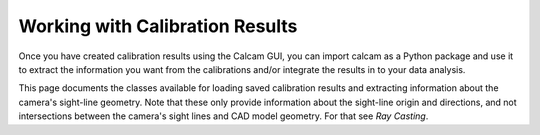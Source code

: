 =====================================
Working with Calibration Results
=====================================

Once you have created calibration results using the Calcam GUI, you can import calcam as a Python package and use it to extract the information you want from the calibrations and/or integrate the results in to your data analysis.

This page documents the classes available for loading saved calibration results and extracting information about the camera's sight-line geometry. Note that these only provide information about the sight-line origin and directions, and not intersections between the camera's sight lines and CAD model geometry. For that see `Ray Casting`.

.. py:class:: calcam.CalibResults

	Class representing a calibration result. 

	This class is used for loading a saved calibration result and provides various methods for getting information about the calibrated camera's viewing geometry.

	:param str SaveName: Name of the calibration result to load, as entered when creating the result in the Calcam GUI. 


	.. py:method:: get_pupilpos(x_pixels=None, y_pixels=None,field=0,Coords='Display')
	
		Get the camera pupil position in 3D space. Can be used together with :func:`get_los_direction` to obtain a full description of the camera's sight line geometry.

		For non-split-field images (i.e. most normal images) this can simply be called with no arguments; the input arguments are typically only relevant when different pixels in the image could be looking through different pupils.

		:param array-like x_pixels: Image X coordinates at which to return the pupil positions.
		:param array-like y_pixels: Image Y coordinates at which to return the pupil positions(must be the same shame as x_pixels).
		:param int field: This can be used to specify which sub-field-of-view to get the pupil position for, rather than specifying a set of pixel coordinates. If both field and pixel coordinates are specified the field parameter will be ignored.
		:param str Coords: 'Display' or 'Original'; If specifying x_pixels and y_pixels, this specifies whether the pixel coordinate inputs are in Display or Original coordinates.
		:return: Camera pupil position in 3D space. If not specifying x_pixels or y_pixels inputs, this will be a 3x1 array containing the [X,Y,Z] coordinates of the pupil position. If using x_pixels and y_pixels inputs, the output array will be the same shape as the x_pixels and y_pixels input arrays with an additional dimension added; the X, Y and Z components are then given along the new array dimension.


	.. py:method:: get_fov(field=None)

		Get the horizontal and vertical field-of-view (or more correctly, angle-of-view) of the camera. 

		For images with split fields-of-view, get the horizontal and vertical FOV angles for the specified sub-field.

		:param int field: For images with split fields-of-view, index of the sub-field whose FOV to return.
		:return: 1x2 array containing the horizontal and vertial view angles in degrees.


	.. py:method:: get_los_direction(x_pixels=None,y_pixels=None,Coords='Display')

		Get unit vectors representing the directions of the camera's sight-lines in 3D space. Can be used together with :func:`get_pupilpos` to obtain a full description of the camera's sight-line geometry.

		:param array-like x_pixels: Image X coordinates at which to return the sight-line vectors. If not specified, the method will return sight-lines at the centre of every detector pixel.
		:param array-like y_pixels: Image Y coordinates at which to return the sight-line vectors. Must be the same shape as x_pixels. If not specified, the method will return sight-lines at the centre of every detector pixel. 
		:param str Coords: 'Display' or 'Original', specifies whether the x_pixels and y_pixels inputs are in original or display coordinates. If x_pixels and y_pixels are not used, specifies whether the returned sight-line array orientation should be in display or original coordinates.
		:return: Array of sight-line vectors. If specifying x_pixels and y_pixels, the output array will be the same shape as the input arrays but with an extra dimension added. The extra dimension contains the [X,Y,Z] components of the sight-line vectors. If not specifying x_pixels and y_pixels, the output array shape will be HxWx3 where H and W are the detector width and height in pixels. 


	.. py:method:: project_points(ObjPoints,CheckVisible=False,OutOfFrame=False,RayData=None,RayCaster=None,VisibilityMargin=0,Coords='Display')

		Get the image coordinates corresponding to given real-world 3D coordinates. Optionally can also check whether the 3D points are hidden from the camera's view by part of the CAD model.

		:param array-like ObjPoints: 3D point coordinates to project to image coordinates. Can be EITHER an Nx3 array, where N is the number of points and each array row represents a 3D point, or an array-like of 3 element array-likes, where each 3 element array specifies a point.
		:param bool CheckVisible: Whether to check if the 3D points are visible to the camera or hidden behind CAD geometry. If set to True, either RayData or RayCaster inputs must also be specified.
		:param bool OutOfFrame: Whether to force returning pixel coordinates even if the point is not within the camera field-of-view. If set to True, even if an input point is outside the field-of-view its image coordinates according to the calibration model will still be returned. This option only has an effect for non split-field images.
		:param RayCaster: If using CheckVisible=True, you should provide a RayCaster object which will be used for checking whether the 3D points are hidden from view. If both this and RayData are specified, this takes precident. 
		:type RayCaster: :class:`calcam.RayCaster`
		:param RayData: If using CheckVisible=True and not specifying a RayCaster, this must contain raycasting results for this camera. If both RayCaster and RayData objects are provided, the RayData is ignored.
		:type RayData: :class:`calcam.RayData`
		:param float VisibilityMargin: An optional "fudge factor" to adjust the tolerance of CheckVisibility (I can't remember why this exists). It is a distance in metres such as points this far behind a CAD model surface will still be considered visible to the camera.
		:param str Coords: 'Display' or 'Original', whether to return the results in display or original coordinates.
		:return: A list of Nx2 NumPY arrays containing the image coordinates of the given 3D points (N is the number of input 3D points). Each element of this list corresponds to a single sub field-of-view, so for non-split field images this will return a single element list containing an Nx2 array. Each row of the array contains the [X,Y] image coordinates of the corresponding input point. Points not visible to the camera, either because they are outisde the camera field-of-view or hidden by CAD geometry and CheckVisible is enabled, have their coordinates set to ``[np.nan, np.nan]``.

	.. py:method:: export_sightlines(filename,x_pixels=None,y_pixels=None,Coords='Display',binning=1)

		Export 3D camera sight-line geometry to a NetCDF file. This was originally written for interfacing with RaySect, which can load these files using XX, although hopefully a better interface for that will soon exist. For a description of the file format see the File Formats page.

		:param str filename: File name to save the netCDF file to (relative path to current working directory). It does not matter is the .nc file extension is included or not.
		:param array x_pixels: Image X coordinates at which to export the sight lines. If this is not provided, the method exports sight lines for the centre of every detector pixel.
		:param array y_pixels: Image Y coordinates at which to export the sight lines. Must be the same shape as x_pixels. If this is not provided, the method exports sight lines for the centre of every detector pixel.
		:param str Coords: 'Display' or 'Original'. If specifying x_pixels and y_pixels input, this specifies whether the inputs are in original or display coordinates. Otherwise, determines whether the output is oriented as the original or display image orientation.
		:param float binning: If exporting sight-lines for the entire detector, this specifies NxN pixel binning. For example setting this to 2 will export 1 sight-line for every 2x2 cluster of pixels, while setting it to <1 will result in sub-sampling of each pixel.

	.. py:method:: undistort_image(image,coords=None)

		Un-distort an image from the calibrated camera. Only supported for non split-field cameras.

		:param image: Camera image to be un-distored.
		:type image: array or :class:`calcam.Image`
		:param str coords: 'Display' or 'Original', specifies whether the input image is in 'original' orientation (i.e. directly out of camera) or 'display' orientation. This is only really required for square images where the display and original orientation images have the same dimensions; in all other cases it is determined automatically from the image dimensions.
		:return: Un-distorted image.
		:rtype: NumPY array or :class:`calcam.Image` (same as input image type)

.. py:class:: calcam.VirtualCalib

	Class representing a virtual camera calibration, created with the Virtual Calibration editor. This type of object has the same interface and can be used interchangably with :class:`calcam.CalibResults`, but provides a distinction when loading calibrations between real and virtual cameras (and has some internal implementation differences).

	:param str SaveName: Name of the virtual calibration to load, as entered when saving the virtual calibration from the GUI.